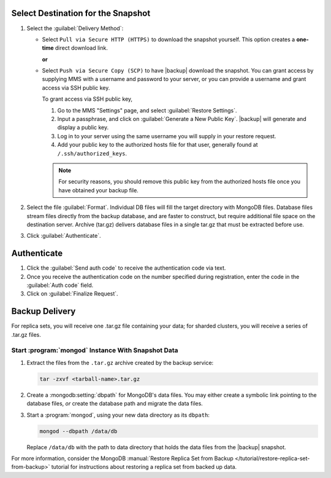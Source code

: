Select Destination for the Snapshot
~~~~~~~~~~~~~~~~~~~~~~~~~~~~~~~~~~~

#. Select the :guilabel:`Delivery Method`:

   - Select ``Pull via Secure HTTP (HTTPS)`` to download the snapshot
     yourself. This option creates a **one-time** direct download link.

     **or**

   - Select ``Push via Secure Copy (SCP)`` to have |backup| download
     the snapshot. You can grant access by supplying MMS with a
     username and password to your server, or you can provide a
     username and grant access via SSH public key.

     To grant access via SSH public key,

     #. Go to the MMS "Settings" page, and select :guilabel:`Restore Settings`.

     #. Input a passphrase, and click on :guilabel:`Generate a New
        Public Key`. |backup| will generate and display a
        public key.

     #. Log in to your server using the same username you will supply
        in your restore request.

     #. Add your public key to the authorized hosts file for
        that user, generally found at ``/.ssh/authorized_keys``.

     .. note::

        For security reasons, you should remove this public key from
        the authorized hosts file once you have obtained your backup
        file.

#. Select the file :guilabel:`Format`. Individual DB files will fill the target
   directory with MongoDB files. Database files stream files directly from the
   backup database, and are faster to construct, but require additional file space
   on the destination server. Archive (tar.gz) delivers database files in a
   single tar.gz that must be extracted before use.

#. Click :guilabel:`Authenticate`.

Authenticate
~~~~~~~~~~~~

#. Click the :guilabel:`Send auth code` to receive the
   authentication code via text.

#. Once you receive the authentication code on the number
   specified during registration, enter the code in the
   :guilabel:`Auth code` field.

#. Click on :guilabel:`Finalize Request`.

Backup Delivery
~~~~~~~~~~~~~~~

For replica sets, you will receive one .tar.gz file containing your
data; for sharded clusters, you will receive a series of .tar.gz
files.

Start :program:`mongod` Instance With Snapshot Data
---------------------------------------------------

#. Extract the files from the ``.tar.gz`` archive created by the
   backup service:

   .. code-block:: sh

      tar -zxvf <tarball-name>.tar.gz

#. Create a :mongodb:setting:`dbpath` for MongoDB's data files. You
   may either create a symbolic link pointing to the database files,
   *or* create the database path and migrate the data files.

   .. example::

      Use a command in the following form to create a symbolic link at
      ``/data/db`` pointing to the backup files.

      .. code-block:: sh

         ln -s <hash>-<rsname>-<time>/ /data/db

      Replace ``<hash>-<rsname>-<time>`` with the name of your
      snapshot file and ``/data/db`` with your data directory's
      address.

#. Start a :program:`mongod`, using your new data directory as its
   ``dbpath``:

   .. code-block:: sh

      mongod --dbpath /data/db

   Replace ``/data/db`` with the path to data directory that holds the
   data files from the |backup| snapshot.

For more information, consider the MongoDB :manual:`Restore Replica
Set from Backup </tutorial/restore-replica-set-from-backup>` tutorial
for instructions about restoring a replica set from backed up data.
